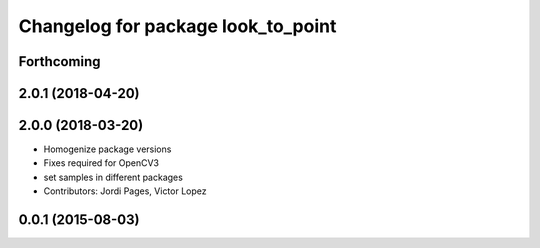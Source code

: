 ^^^^^^^^^^^^^^^^^^^^^^^^^^^^^^^^^^^
Changelog for package look_to_point
^^^^^^^^^^^^^^^^^^^^^^^^^^^^^^^^^^^

Forthcoming
-----------

2.0.1 (2018-04-20)
------------------

2.0.0 (2018-03-20)
------------------
* Homogenize package versions
* Fixes required for OpenCV3
* set samples in different packages
* Contributors: Jordi Pages, Victor Lopez

0.0.1 (2015-08-03)
------------------
